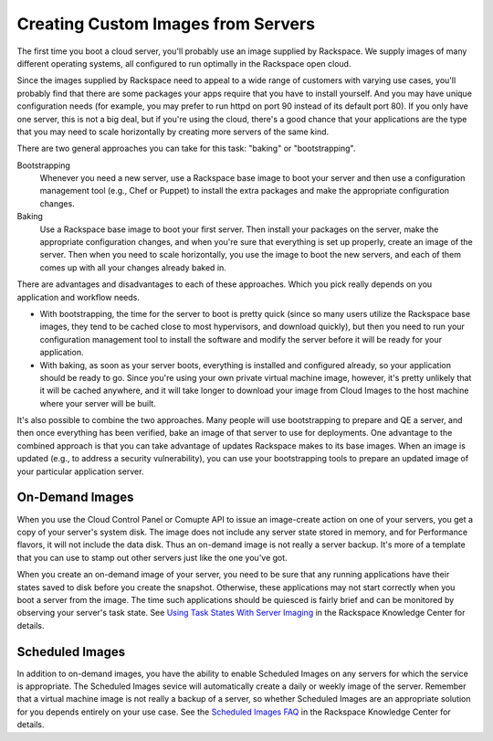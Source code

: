 Creating Custom Images from Servers
===================================

The first time you boot a cloud server, you'll probably use an image supplied
by Rackspace.  We supply images of many different operating systems, all
configured to run optimally in the Rackspace open cloud.

Since the images supplied by Rackspace need to appeal to a wide range of
customers with varying use cases, you'll probably find that there are some
packages your apps require that you have to install yourself.  And you may have
unique configuration needs (for example, you may prefer to run httpd on port
90 instead of its default port 80).  If you only have one server, this is not
a big deal, but if you're using the cloud, there's a good chance that your
applications are the type that you may need to scale horizontally by creating
more servers of the same kind.

There are two general approaches you can take for this task: "baking" or
"bootstrapping".

Bootstrapping
  Whenever you need a new server, use a Rackspace base
  image to boot your server and then use a configuration management
  tool (e.g., Chef or Puppet) to install the extra packages and make
  the appropriate configuration changes.

Baking
  Use a Rackspace base image to boot your first server.  Then
  install your packages on the server, make the appropriate
  configuration changes, and when you're sure that everything is set
  up properly, create an image of the server.  Then when you need to
  scale horizontally, you use the image to boot the new servers, and
  each of them comes up with all your changes already baked in.

There are advantages and disadvantages to each of these approaches.  Which you
pick really depends on you application and workflow needs.

- With bootstrapping, the time for the server to boot is pretty quick
  (since so many users utilize the Rackspace base images, they tend to
  be cached close to most hypervisors, and download quickly), but then
  you need to run your configuration management tool to install the
  software and modify the server before it will be ready for your
  application.

- With baking, as soon as your server boots, everything is installed
  and configured already, so your application should be ready to go.
  Since you're using your own private virtual machine image, however,
  it's pretty unlikely that it will be cached anywhere, and it will
  take longer to download your image from Cloud Images to the host
  machine where your server will be built.

It's also possible to combine the two approaches.  Many people will use
bootstrapping to prepare and QE a server, and then once everything has
been verified, bake an image of that server to use for deployments.  One
advantage to the combined approach is that you can take advantage of updates
Rackspace makes to its base images.  When an image is updated (e.g., to
address a security vulnerability), you can use your bootstrapping tools to
prepare an updated image of your particular application server.

On-Demand Images
----------------

When you use the Cloud Control Panel or Comupte API to issue an image-create
action on one of your servers, you get a copy of your server's system disk.
The image does not include any server state stored in memory, and for
Performance flavors, it will not include the data disk.  Thus an on-demand
image is not really a server backup.  It's more of a template that you can
use to stamp out other servers just like the one you've got.

When you create an on-demand image of your server, you need to be sure that
any running applications have their states saved to disk before you create
the snapshot.  Otherwise, these applications may not start correctly when
you boot a server from the image.  The time such applications should be 
quiesced is fairly brief and can be monitored by observing your server's
task state.  See `Using Task States With Server Imaging
<http://www.rackspace.com/knowledge_center/article/using-task-states-with-server-imaging>`_
in the Rackspace Knowledge Center for details.

Scheduled Images
----------------

In addition to on-demand images, you have the ability to enable Scheduled
Images on any servers for which the service is appropriate.  The Scheduled
Images sevice will automatically create a daily or weekly image of the server.
Remember that a virtual machine image is not really a backup of a server,
so whether Scheduled Images are an appropriate solution for you depends
entirely on your use case.  See the `Scheduled Images FAQ
<http://www.rackspace.com/knowledge_center/article/scheduled-images-faq>`_
in the Rackspace Knowledge Center for details.
